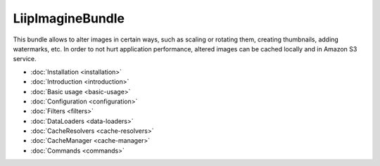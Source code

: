 LiipImagineBundle
=================

This bundle allows to alter images in certain ways, such as scaling or rotating
them, creating thumbnails, adding watermarks, etc. In order to not hurt application
performance, altered images can be cached locally and in Amazon S3 service.

* :doc:`Installation <installation>`
* :doc:`Introduction <introduction>`
* :doc:`Basic usage <basic-usage>`
* :doc:`Configuration <configuration>`
* :doc:`Filters <filters>`
* :doc:`DataLoaders <data-loaders>`
* :doc:`CacheResolvers <cache-resolvers>`
* :doc:`CacheManager <cache-manager>`
* :doc:`Commands <commands>`
